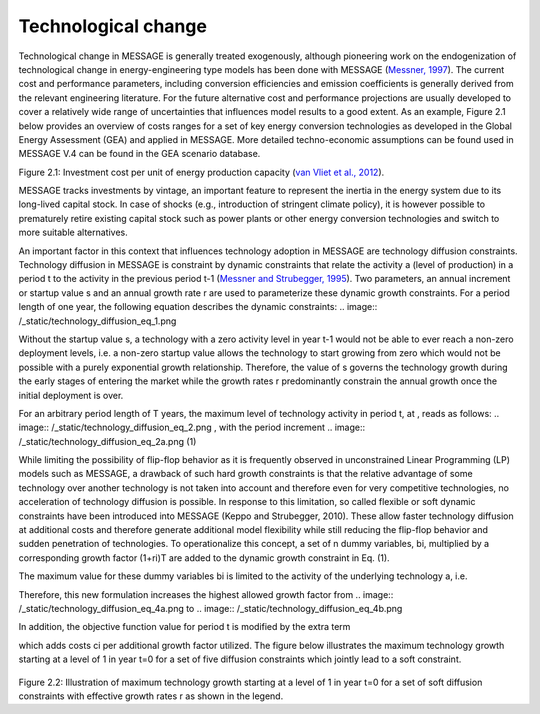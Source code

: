 Technological change
======================
Technological change in MESSAGE is generally treated exogenously, although pioneering work on the endogenization of technological change in energy-engineering type models has been done with MESSAGE (`Messner, 1997 <https://wiki.ucl.ac.uk/display/ADVIAM/References+MESSAGE>`_). The current cost and performance parameters, including conversion efficiencies and emission coefficients is generally derived from the relevant engineering literature. For the future alternative cost and performance projections are usually developed to cover a relatively wide range of uncertainties that influences model results to a good extent. As an example, Figure 2.1 below provides an overview of costs ranges for a set of key energy conversion technologies as developed in the Global Energy Assessment (GEA) and applied in MESSAGE. More detailed techno-economic assumptions can be found used in MESSAGE V.4 can be found in the GEA scenario database.

.. image:: /_static/GEA_technology_cost_ranges.png
Figure 2.1: Investment cost per unit of energy production capacity (`van Vliet et al., 2012 <https://wiki.ucl.ac.uk/display/ADVIAM/References+MESSAGE>`_).

MESSAGE tracks investments by vintage, an important feature to represent the inertia in the energy system due to its long-lived capital stock. In case of shocks (e.g., introduction of stringent climate policy), it is however possible to prematurely retire existing capital stock such as power plants or other energy conversion technologies and switch to more suitable alternatives.

An important factor in this context that influences technology adoption in MESSAGE are technology diffusion constraints. Technology diffusion in MESSAGE is constraint by dynamic constraints that relate the activity a (level of production) in a period t to the activity in the previous period t-1 (`Messner and Strubegger, 1995 <https://wiki.ucl.ac.uk/display/ADVIAM/References+MESSAGE>`_). Two parameters, an annual increment or startup value s and an annual growth rate r are used to parameterize these dynamic growth constraints. For a period length of one year, the following equation describes the dynamic constraints:
.. image:: /_static/technology_diffusion_eq_1.png

Without the startup value s, a technology with a zero activity level in year t-1 would not be able to ever reach a non-zero deployment levels, i.e. a non-zero startup value allows the technology to start growing from zero which would not be possible with a purely exponential growth relationship. Therefore, the value of s governs the technology growth during the early stages of entering the market while the growth rates r predominantly constrain the annual growth once the initial deployment is over.

For an arbitrary period length of T years, the maximum level of technology activity in period t, at , reads as follows:
.. image:: /_static/technology_diffusion_eq_2.png , with the period increment .. image:: /_static/technology_diffusion_eq_2a.png (1)

While limiting the possibility of flip-flop behavior as it is frequently observed in unconstrained Linear Programming (LP) models such as MESSAGE, a drawback of such hard growth constraints is that the relative advantage of some technology over another technology is not taken into account and therefore even for very competitive technologies, no acceleration of technology diffusion is possible. In response to this limitation, so called flexible or soft dynamic constraints have been introduced into MESSAGE (Keppo and Strubegger, 2010). These allow faster technology diffusion at additional costs and therefore generate additional model flexibility while still reducing the flip-flop behavior and sudden penetration of technologies. To operationalize this concept, a set of n dummy variables, bi, multiplied by a corresponding growth factor (1+ri)T are added to the dynamic growth constraint in Eq. (1).

.. image:: /_static/technology_diffusion_eq_3.png

The maximum value for these dummy variables bi is limited to the activity of the underlying technology a, i.e.

.. image:: /_static/technology_diffusion_eq_4.png , for all i .

Therefore, this new formulation increases the highest allowed growth factor from .. image:: /_static/technology_diffusion_eq_4a.png to  .. image:: /_static/technology_diffusion_eq_4b.png

In addition, the objective function value for period t is modified by the extra term
 .. image:: /_static/technology_diffusion_eq_5.png
 
which adds costs ci  per additional growth factor utilized. The figure below illustrates the maximum technology growth starting at a level of 1 in year t=0 for a set of five diffusion constraints which jointly lead to a soft constraint.

 .. image:: /_static/diffusion_constraint_example.png
Figure 2.2: Illustration of maximum technology growth starting at a level of 1 in year t=0 for a set of soft diffusion constraints with effective growth rates r as shown in the legend.
